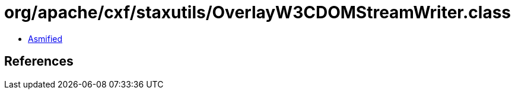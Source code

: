 = org/apache/cxf/staxutils/OverlayW3CDOMStreamWriter.class

 - link:OverlayW3CDOMStreamWriter-asmified.java[Asmified]

== References

